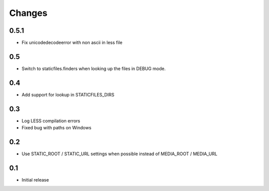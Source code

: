 Changes
*******

0.5.1
-----

- Fix unicodedecodeerror with non ascii in less file


0.5
----

- Switch to staticfiles.finders when looking up the files in DEBUG mode.


0.4
----

- Add support for lookup in STATICFILES_DIRS


0.3
----

- Log LESS compilation errors
- Fixed bug with paths on Windows


0.2
----

- Use STATIC_ROOT / STATIC_URL settings when possible instead of MEDIA_ROOT / MEDIA_URL


0.1
----

- Initial release
